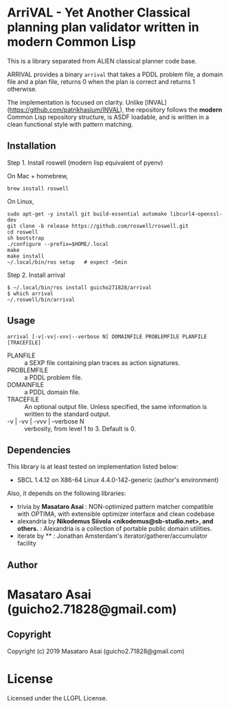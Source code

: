 
* ArriVAL - Yet Another Classical planning plan validator written in *modern* Common Lisp

This is a library separated from ALIEN classical planner code base.

ARRIVAL provides a binary =arrival= that takes a PDDL problem file, a domain file and
a plan file, returns 0 when the plan is correct and returns 1 otherwise.

The implementation is focused on clarity. Unlike
[INVAL](https://github.com/patrikhaslum/INVAL), the repository follows the
*modern* Common Lisp repository structure, is ASDF loadable, and is written in
a clean functional style with pattern matching.

** Installation

Step 1. Install roswell (modern lisp equivalent of pyenv)

On Mac + homebrew,

: brew install roswell

On Linux,

: sudo apt-get -y install git build-essential automake libcurl4-openssl-dev
: git clone -b release https://github.com/roswell/roswell.git
: cd roswell
: sh bootstrap
: ./configure --prefix=$HOME/.local
: make
: make install
: ~/.local/bin/ros setup   # expect ~5min

Step 2. Install arrival

: $ ~/.local/bin/ros install guicho271828/arrival
: $ which arrival
: ~/.roswell/bin/arrival

** Usage

: arrival [-v|-vv|-vvv|--verbose N] DOMAINFILE PROBLEMFILE PLANFILE [TRACEFILE]

+ PLANFILE    :: a SEXP file containing plan traces as action signatures.
+ PROBLEMFILE :: a PDDL problem file.
+ DOMAINFILE  :: a PDDL domain file.
+ TRACEFILE   :: An optional output file. Unless specified, the same information
                 is written to the standard output.
+ -v | -vv | -vvv | --verbose N :: verbosity, from level 1 to 3. Default is 0.

** Dependencies
This library is at least tested on implementation listed below:

+ SBCL 1.4.12 on X86-64 Linux 4.4.0-142-generic (author's environment)

Also, it depends on the following libraries:

+ trivia by *Masataro Asai* :
    NON-optimized pattern matcher compatible with OPTIMA, with extensible optimizer interface and clean codebase
+ alexandria by *Nikodemus Siivola <nikodemus@sb-studio.net>, and others.* :
    Alexandria is a collection of portable public domain utilities.
+ iterate by ** :
    Jonathan Amsterdam's iterator/gatherer/accumulator facility

** Author

* Masataro Asai (guicho2.71828@gmail.com)

** Copyright

Copyright (c) 2019 Masataro Asai (guicho2.71828@gmail.com)

* License

Licensed under the LLGPL License.


